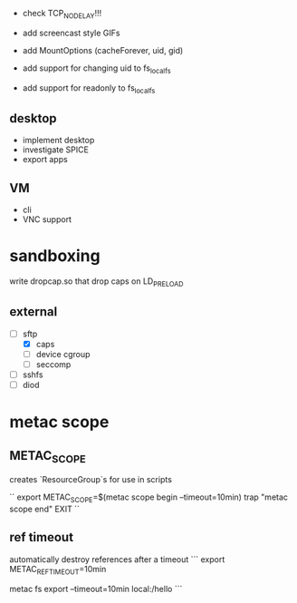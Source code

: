 - check TCP_NODELAY!!!

- add screencast style GIFs

- add MountOptions (cacheForever, uid, gid)
- add support for changing uid to fs_localfs
- add support for readonly to fs_localfs

** desktop
- implement desktop
- investigate SPICE
- export apps

** VM
- cli
- VNC support

* sandboxing
write dropcap.so that drop caps on LD_PRELOAD

** external

- [ ] sftp
 - [X] caps
 - [ ] device cgroup
 - [ ] seccomp
- [ ] sshfs
- [ ] diod

* metac scope
** METAC_SCOPE
creates `ResourceGroup`s
for use in scripts

``
export METAC_SCOPE=$(metac scope begin --timeout=10min)
trap "metac scope end" EXIT
``

** ref timeout
automatically destroy references after a timeout
```
export METAC_REF_TIMEOUT=10min
# or
metac fs export --timeout=10min local:/hello
```
